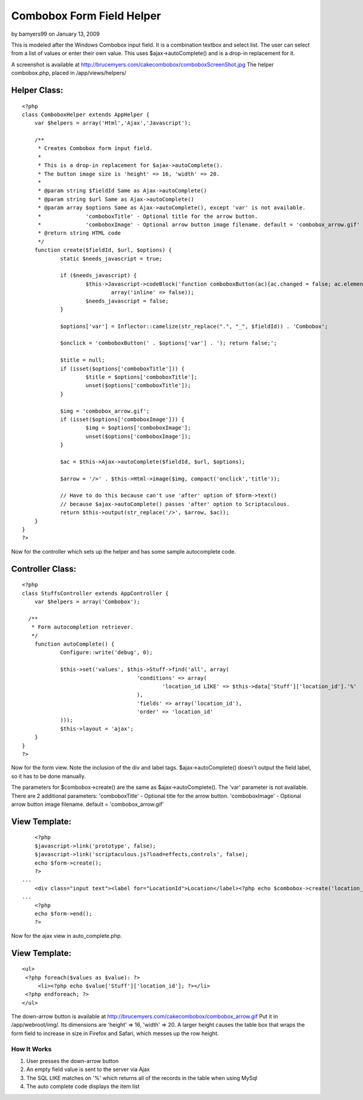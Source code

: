 Combobox Form Field Helper
==========================

by bamyers99 on January 13, 2009

This is modeled after the Windows Combobox input field. It is a
combination textbox and select list. The user can select from a list
of values or enter their own value.
This uses $ajax->autoComplete() and is a drop-in replacement for it.

A screenshot is available at
`http://brucemyers.com/cakecombobox/comboboxScreenShot.jpg`_
The helper combobox.php, placed in /app/views/helpers/


Helper Class:
`````````````

::

    <?php 
    class ComboboxHelper extends AppHelper {
    	var $helpers = array('Html','Ajax','Javascript');
    	
    	/**
    	 * Creates Combobox form input field.
    	 * 
    	 * This is a drop-in replacement for $ajax->autoComplete().
    	 * The button image size is 'height' => 16, 'width' => 20.
    	 *
    	 * @param string $fieldId Same as Ajax->autoComplete()
    	 * @param string $url Same as Ajax->autoComplete()
    	 * @param array $options Same as Ajax->autoComplete(), except 'var' is not available.
    	 * 		'comboboxTitle' - Optional title for the arrow button.
    	 * 		'comboboxImage' - Optional arrow button image filename. default = 'combobox_arrow.gif'
    	 * @return string HTML code
    	 */
    	function create($fieldId, $url, $options) {
    		static $needs_javascript = true;
    		
    		if ($needs_javascript) {
    			$this->Javascript->codeBlock('function comboboxButton(ac){ac.changed = false; ac.element.focus(); ac.hasFocus = true; var temp = ac.element.value; ac.element.value = ""; ac.getUpdatedChoices(); ac.element.value = temp; ac.tokenBounds = [-1, 0];}',
    				array('inline' => false));
    			$needs_javascript = false;
    		}
    		
    		$options['var'] = Inflector::camelize(str_replace(".", "_", $fieldId)) . 'Combobox';
    		
    		$onclick = 'comboboxButton(' . $options['var'] . '); return false;';
    		
    		$title = null;
    		if (isset($options['comboboxTitle'])) {
    			$title = $options['comboboxTitle'];
    			unset($options['comboboxTitle']);
    		}
    		
    		$img = 'combobox_arrow.gif';
    		if (isset($options['comboboxImage'])) {
    			$img = $options['comboboxImage'];
    			unset($options['comboboxImage']);
    		}
    		
    		$ac = $this->Ajax->autoComplete($fieldId, $url, $options);
    		
    		$arrow = '/>' . $this->Html->image($img, compact('onclick','title'));
    		
    		// Have to do this because can't use 'after' option of $form->text()
    		// because $ajax->autoComplete() passes 'after' option to Scriptaculous.
    		return $this->output(str_replace('/>', $arrow, $ac));
    	}
    }
    ?>


Now for the controller which sets up the helper and has some sample
autocomplete code.


Controller Class:
`````````````````

::

    <?php 
    class StuffsController extends AppController {
    	var $helpers = array('Combobox');
    
      /**
       * Form autocompletion retriever.
       */
    	function autoComplete() {
    		Configure::write('debug', 0);
    		
    		$this->set('values', $this->Stuff->find('all', array(
    					'conditions' => array(
    						'location_id LIKE' => $this->data['Stuff']['location_id'].'%'
    					),
    					'fields' => array('location_id'),
    					'order' => 'location_id'
    		)));
    		$this->layout = 'ajax';
    	}
    }
    ?>

Now for the form view. Note the inclusion of the div and label tags.
$ajax->autoComplete() doesn't output the field label, so it has to be
done manually.

The parameters for $combobox->create() are the same as
$ajax->autoComplete(). The 'var' parameter is not available. There are
2 additional parameters: 'comboboxTitle' - Optional title for the
arrow button. 'comboboxImage' - Optional arrow button image filename.
default = 'combobox_arrow.gif'


View Template:
``````````````

::

    
    	<?php
    	$javascript->link('prototype', false);
    	$javascript->link('scriptaculous.js?load=effects,controls', false);
    	echo $form->create();
    	?>
    ...
    	<div class="input text"><label for="LocationId">Location</label><?php echo $combobox->create('location_id', '/stuffs/autoComplete', array('comboboxTitle' => "View Locations")) ?></div>
    ...
       	<?php
    	echo $form->end();
    	?>

Now for the ajax view in auto_complete.php.


View Template:
``````````````

::

    
    <ul>
     <?php foreach($values as $value): ?>
         <li><?php echo $value['Stuff']['location_id']; ?></li>
     <?php endforeach; ?>
    </ul> 


The down-arrow button is available at
`http://brucemyers.com/cakecombobox/combobox_arrow.gif`_ Put it in
/app/webroot/img/. Its dimensions are 'height' => 16, 'width' => 20. A
larger height causes the table box that wraps the form field to
increase in size in Firefox and Safari, which messes up the row
height.


How It Works
~~~~~~~~~~~~

#. User presses the down-arrow button
#. An empty field value is sent to the server via Ajax
#. The SQL LIKE matches on '%' which returns all of the records in the
   table when using MySql
#. The auto complete code displays the item list



.. _http://brucemyers.com/cakecombobox/combobox_arrow.gif: http://brucemyers.com/cakecombobox/combobox_arrow.gif
.. _http://brucemyers.com/cakecombobox/comboboxScreenShot.jpg: http://brucemyers.com/cakecombobox/comboboxScreenShot.jpg
.. meta::
    :title: Combobox Form Field Helper
    :description: CakePHP Article related to combo-box,Helpers
    :keywords: combo-box,Helpers
    :copyright: Copyright 2009 bamyers99
    :category: helpers

